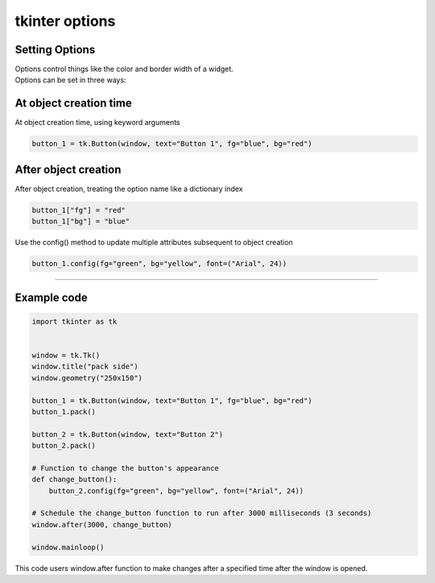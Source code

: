 ====================================================
tkinter options
====================================================

Setting Options
----------------------------------------

| Options control things like the color and border width of a widget.
| Options can be set in three ways:

At object creation time
-------------------------

| At object creation time, using keyword arguments

.. code-block:: python

    button_1 = tk.Button(window, text="Button 1", fg="blue", bg="red")

After object creation
-------------------------

| After object creation, treating the option name like a dictionary index
.. code-block:: python

    button_1["fg"] = "red"
    button_1["bg"] = "blue"

| Use the config() method to update multiple attributes subsequent to object creation

.. code-block:: python

    button_1.config(fg="green", bg="yellow", font=("Arial", 24))

----

Example code
---------------

.. code-block:: python

    import tkinter as tk


    window = tk.Tk()
    window.title("pack side")
    window.geometry("250x150")

    button_1 = tk.Button(window, text="Button 1", fg="blue", bg="red")
    button_1.pack()

    button_2 = tk.Button(window, text="Button 2")
    button_2.pack()

    # Function to change the button's appearance
    def change_button():
        button_2.config(fg="green", bg="yellow", font=("Arial", 24))

    # Schedule the change_button function to run after 3000 milliseconds (3 seconds)
    window.after(3000, change_button)

    window.mainloop()


| This code users window.after function to make changes after a specified time after the window is opened.

.. function:: window.after(delay_ms, callback)

   Schedule a callback function to be called after a given time.

   :param delay_ms: The delay in milliseconds before the callback is called.
   :type delay_ms: int
   :param callback: The function to be called after the delay.
   :type callback: function
